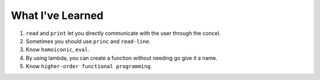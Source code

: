 What I've Learned
===========

1. ``read`` and ``print`` let you directly communicate with the user through the concel.
2. Sometimes you should use ``princ`` and ``read-line``.
3. Know ``homoiconic``, ``eval``.
4. By using lambda, you can create a function without needing go give it a name.
5. Know ``higher-order functional programming``.
